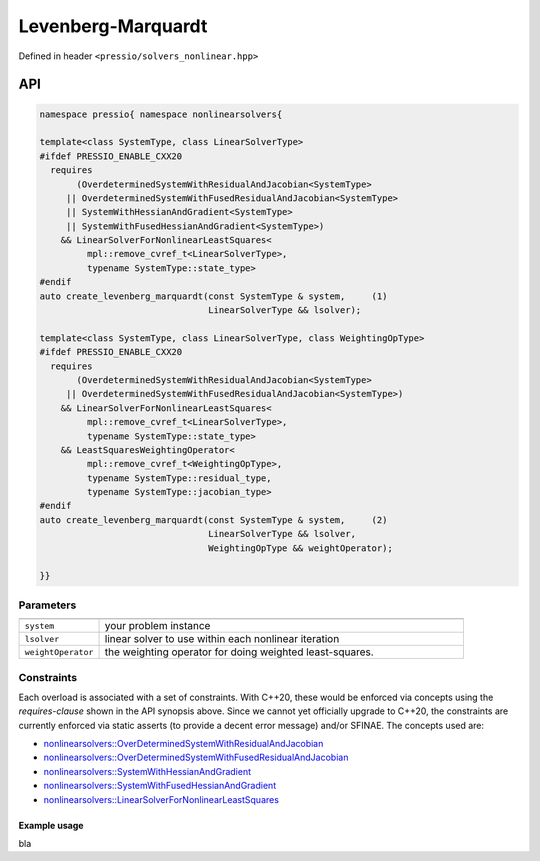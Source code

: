 Levenberg-Marquardt
===================

Defined in header ``<pressio/solvers_nonlinear.hpp>``

API
---

.. code-block:: cpp

   namespace pressio{ namespace nonlinearsolvers{

   template<class SystemType, class LinearSolverType>
   #ifdef PRESSIO_ENABLE_CXX20
     requires
	  (OverdeterminedSystemWithResidualAndJacobian<SystemType>
	|| OverdeterminedSystemWithFusedResidualAndJacobian<SystemType>
	|| SystemWithHessianAndGradient<SystemType>
	|| SystemWithFusedHessianAndGradient<SystemType>)
       && LinearSolverForNonlinearLeastSquares<
	    mpl::remove_cvref_t<LinearSolverType>,
	    typename SystemType::state_type>
   #endif
   auto create_levenberg_marquardt(const SystemType & system,     (1)
                                   LinearSolverType && lsolver);

   template<class SystemType, class LinearSolverType, class WeightingOpType>
   #ifdef PRESSIO_ENABLE_CXX20
     requires
	  (OverdeterminedSystemWithResidualAndJacobian<SystemType>
	|| OverdeterminedSystemWithFusedResidualAndJacobian<SystemType>)
       && LinearSolverForNonlinearLeastSquares<
	    mpl::remove_cvref_t<LinearSolverType>,
	    typename SystemType::state_type>
       && LeastSquaresWeightingOperator<
	    mpl::remove_cvref_t<WeightingOpType>,
	    typename SystemType::residual_type,
	    typename SystemType::jacobian_type>
   #endif
   auto create_levenberg_marquardt(const SystemType & system,     (2)
                                   LinearSolverType && lsolver,
                                   WeightingOpType && weightOperator);

   }}

Parameters
~~~~~~~~~~

.. list-table::
   :widths: 18 82
   :header-rows: 1
   :align: left

   * -
     -

   * - ``system``
     - your problem instance

   * - ``lsolver``
     - linear solver to use within each nonlinear iteration

   * - ``weightOperator``
     - the weighting operator for doing weighted least-squares.

Constraints
~~~~~~~~~~~

Each overload is associated with a set of constraints.
With C++20, these would be enforced via concepts using
the *requires-clause* shown in the API synopsis above.
Since we cannot yet officially upgrade to C++20, the constraints
are currently enforced via static asserts (to provide a decent error message)
and/or SFINAE. The concepts used are:

- `nonlinearsolvers::OverDeterminedSystemWithResidualAndJacobian <nonlinearsolvers_concepts/rj_ovdet.html>`__

- `nonlinearsolvers::OverDeterminedSystemWithFusedResidualAndJacobian <nonlinearsolvers_concepts/rj_fused_ovdet.html>`__

- `nonlinearsolvers::SystemWithHessianAndGradient <nonlinearsolvers_concepts/hg.html>`__

- `nonlinearsolvers::SystemWithFusedHessianAndGradient <nonlinearsolvers_concepts/hg_fused.html>`__

- `nonlinearsolvers::LinearSolverForNonlinearLeastSquares <nonlinearsolvers_concepts/c4.html>`__


Example usage
^^^^^^^^^^^^^

bla
